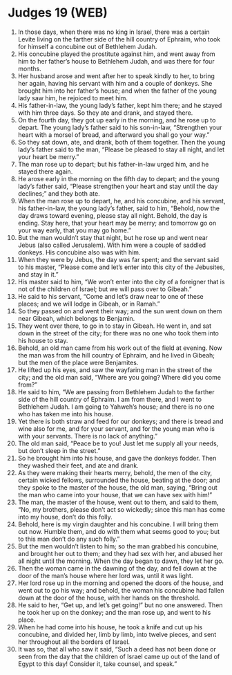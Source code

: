 * Judges 19 (WEB)
:PROPERTIES:
:ID: WEB/07-JUD19
:END:

1. In those days, when there was no king in Israel, there was a certain Levite living on the farther side of the hill country of Ephraim, who took for himself a concubine out of Bethlehem Judah.
2. His concubine played the prostitute against him, and went away from him to her father’s house to Bethlehem Judah, and was there for four months.
3. Her husband arose and went after her to speak kindly to her, to bring her again, having his servant with him and a couple of donkeys. She brought him into her father’s house; and when the father of the young lady saw him, he rejoiced to meet him.
4. His father-in-law, the young lady’s father, kept him there; and he stayed with him three days. So they ate and drank, and stayed there.
5. On the fourth day, they got up early in the morning, and he rose up to depart. The young lady’s father said to his son-in-law, “Strengthen your heart with a morsel of bread, and afterward you shall go your way.”
6. So they sat down, ate, and drank, both of them together. Then the young lady’s father said to the man, “Please be pleased to stay all night, and let your heart be merry.”
7. The man rose up to depart; but his father-in-law urged him, and he stayed there again.
8. He arose early in the morning on the fifth day to depart; and the young lady’s father said, “Please strengthen your heart and stay until the day declines;” and they both ate.
9. When the man rose up to depart, he, and his concubine, and his servant, his father-in-law, the young lady’s father, said to him, “Behold, now the day draws toward evening, please stay all night. Behold, the day is ending. Stay here, that your heart may be merry; and tomorrow go on your way early, that you may go home.”
10. But the man wouldn’t stay that night, but he rose up and went near Jebus (also called Jerusalem). With him were a couple of saddled donkeys. His concubine also was with him.
11. When they were by Jebus, the day was far spent; and the servant said to his master, “Please come and let’s enter into this city of the Jebusites, and stay in it.”
12. His master said to him, “We won’t enter into the city of a foreigner that is not of the children of Israel; but we will pass over to Gibeah.”
13. He said to his servant, “Come and let’s draw near to one of these places; and we will lodge in Gibeah, or in Ramah.”
14. So they passed on and went their way; and the sun went down on them near Gibeah, which belongs to Benjamin.
15. They went over there, to go in to stay in Gibeah. He went in, and sat down in the street of the city; for there was no one who took them into his house to stay.
16. Behold, an old man came from his work out of the field at evening. Now the man was from the hill country of Ephraim, and he lived in Gibeah; but the men of the place were Benjamites.
17. He lifted up his eyes, and saw the wayfaring man in the street of the city; and the old man said, “Where are you going? Where did you come from?”
18. He said to him, “We are passing from Bethlehem Judah to the farther side of the hill country of Ephraim. I am from there, and I went to Bethlehem Judah. I am going to Yahweh’s house; and there is no one who has taken me into his house.
19. Yet there is both straw and feed for our donkeys; and there is bread and wine also for me, and for your servant, and for the young man who is with your servants. There is no lack of anything.”
20. The old man said, “Peace be to you! Just let me supply all your needs, but don’t sleep in the street.”
21. So he brought him into his house, and gave the donkeys fodder. Then they washed their feet, and ate and drank.
22. As they were making their hearts merry, behold, the men of the city, certain wicked fellows, surrounded the house, beating at the door; and they spoke to the master of the house, the old man, saying, “Bring out the man who came into your house, that we can have sex with him!”
23. The man, the master of the house, went out to them, and said to them, “No, my brothers, please don’t act so wickedly; since this man has come into my house, don’t do this folly.
24. Behold, here is my virgin daughter and his concubine. I will bring them out now. Humble them, and do with them what seems good to you; but to this man don’t do any such folly.”
25. But the men wouldn’t listen to him; so the man grabbed his concubine, and brought her out to them; and they had sex with her, and abused her all night until the morning. When the day began to dawn, they let her go.
26. Then the woman came in the dawning of the day, and fell down at the door of the man’s house where her lord was, until it was light.
27. Her lord rose up in the morning and opened the doors of the house, and went out to go his way; and behold, the woman his concubine had fallen down at the door of the house, with her hands on the threshold.
28. He said to her, “Get up, and let’s get going!” but no one answered. Then he took her up on the donkey; and the man rose up, and went to his place.
29. When he had come into his house, he took a knife and cut up his concubine, and divided her, limb by limb, into twelve pieces, and sent her throughout all the borders of Israel.
30. It was so, that all who saw it said, “Such a deed has not been done or seen from the day that the children of Israel came up out of the land of Egypt to this day! Consider it, take counsel, and speak.”
